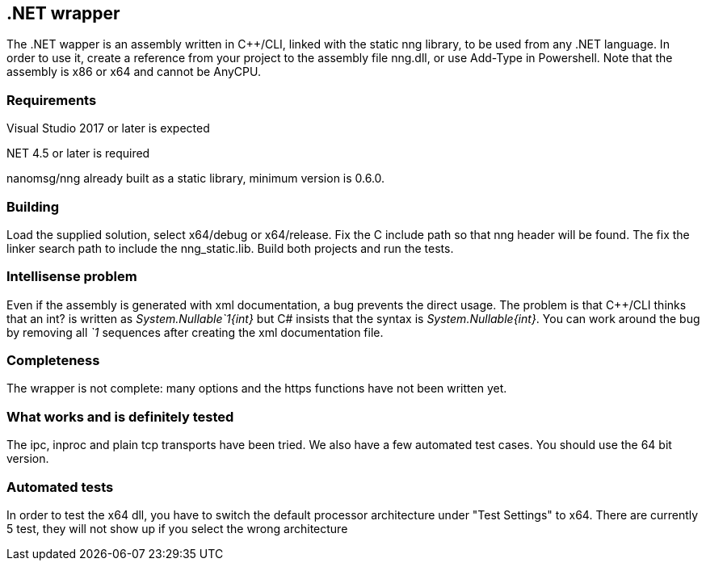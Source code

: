 &#46;NET wrapper
----------------

The .NET wapper is an assembly written in C++/CLI, linked with the static nng library, to be used from any .NET language.
In order to use it, create a reference from your project to the assembly file nng.dll, or use Add-Type in Powershell.
Note that the assembly is x86 or x64 and cannot be AnyCPU.

=== Requirements

Visual Studio 2017 or later is expected

.NET 4.5 or later is required

nanomsg/nng already built as a static library, minimum version is 0.6.0.

=== Building

Load the supplied solution, select x64/debug or x64/release. Fix the C include path so that nng header will be found.
The fix the linker search path to include the nng_static.lib.
Build both projects and run the tests.

=== Intellisense problem

Even if the assembly is generated with xml documentation, a bug prevents the direct usage. The problem is that C++/CLI thinks
that an int? is written as __System.Nullable`1{int}__ but C# insists that the syntax is __System.Nullable{int}__.
You can work around the bug by removing all __`1__ sequences after creating the xml documentation file.

=== Completeness

The wrapper is not complete: many options and the https functions have not been written yet.

=== What works and is definitely tested

The ipc, inproc and plain tcp transports have been tried. We also have a few automated test cases.
You should use the 64 bit version.

=== Automated tests

In order to test the x64 dll, you have to switch the default processor architecture under "Test Settings" to x64.
There are currently 5 test, they will not show up if you select the wrong architecture

